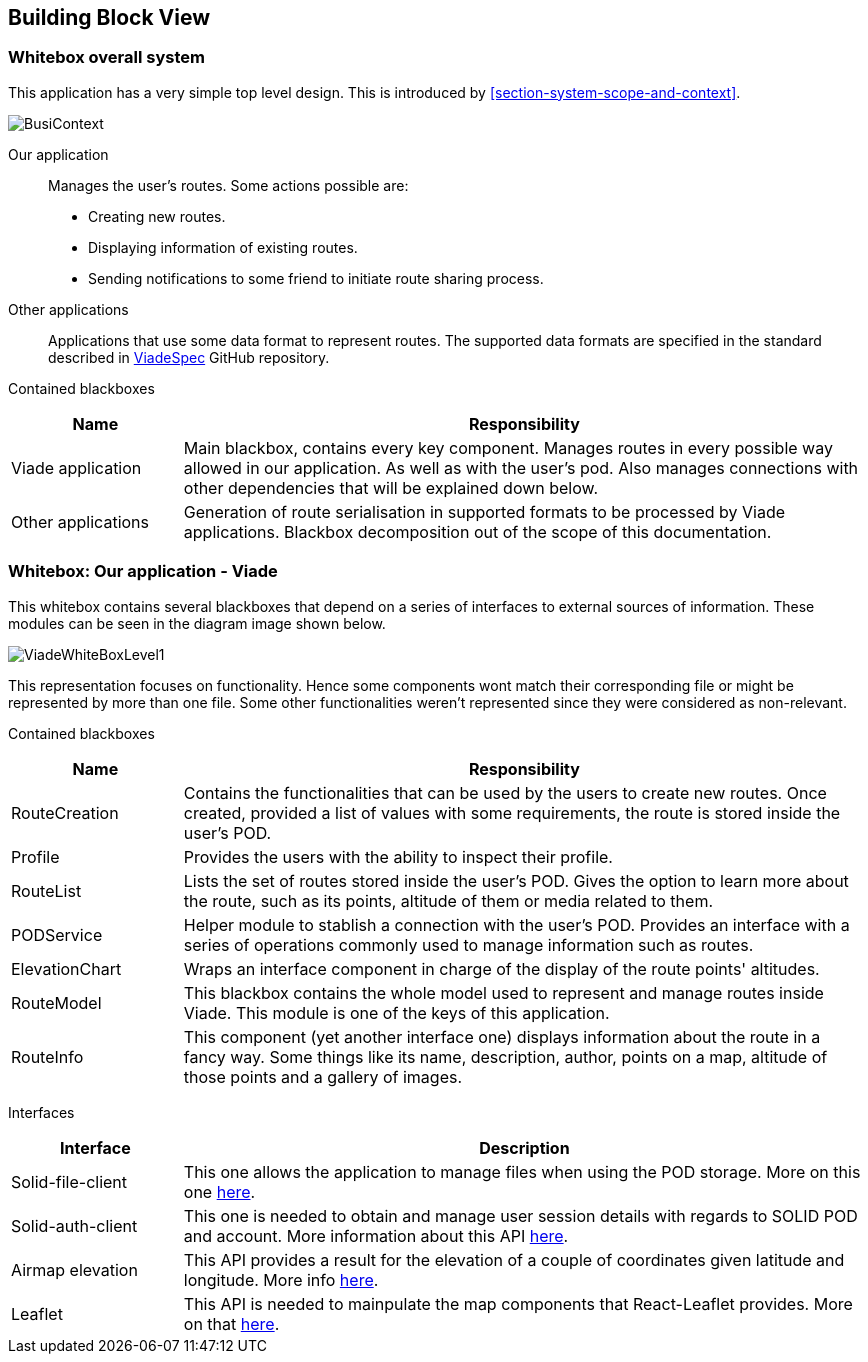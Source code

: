 [[section-building-block-view]]

== Building Block View

=== Whitebox overall system

This application has a very simple top level design. This is introduced by <<section-system-scope-and-context>>.

image::BusinessContext.png[BusiContext]

Our application:: 
Manages the user's routes. Some actions possible are:

*  Creating new routes.
*  Displaying information of existing routes.
*  Sending notifications to some friend to initiate route sharing process.

Other applications:: 
Applications that use some data format to represent routes. The supported data formats are specified in the standard described in link:https://github.com/Arquisoft/viadeSpec[ViadeSpec] GitHub repository.

Contained blackboxes::
[cols="1,4", options="header"]
|===
| *Name* | *Responsibility*

| Viade application
| Main blackbox, contains every key component. Manages routes in every possible way allowed in our application. As well as with the user's pod. Also manages connections with other dependencies that will be explained down below. 

| Other applications
| Generation of route serialisation in supported formats to be processed by Viade applications. Blackbox decomposition out of the scope of this documentation.

|===

=== Whitebox: Our application - Viade

This whitebox contains several blackboxes that depend on a series of interfaces to external sources of information. These modules can be seen in the diagram image shown below.

image::viadeWhiteBoxLevel1.png[ViadeWhiteBoxLevel1]

This representation focuses on functionality. Hence some components wont match their corresponding file or might be represented by more than one file. Some other functionalities weren't represented since they were considered as non-relevant.

Contained blackboxes::
[cols="1,4", options="header"]
|===
| *Name* | *Responsibility*

| RouteCreation
| Contains the functionalities that can be used by the users to create new routes. Once created, provided a list of values with some requirements, the route is stored inside the user's POD.

| Profile
| Provides the users with the ability to inspect their profile.

| RouteList
| Lists the set of routes stored inside the user's POD. Gives the option to learn more about the route, such as its points, altitude of them or media related to them.

| PODService
| Helper module to stablish a connection with the user's POD. Provides an interface with a series of operations commonly used to manage information such as routes.

| ElevationChart
| Wraps an interface component in charge of the display of the route points' altitudes.

| RouteModel
| This blackbox contains the whole model used to represent and manage routes inside Viade. This module is one of the keys of this application.

| RouteInfo
| This component (yet another interface one) displays information about the route in a fancy way. Some things like its name, description, author, points on a map, altitude of those points and a gallery of images.

|===

Interfaces::

[cols="1,4", options="header"]
|===
| *Interface* | *Description*

| Solid-file-client
| This one allows the application to manage files when using the POD storage. More on this one link:https://github.com/jeff-zucker/solid-file-client[here].

| Solid-auth-client
| This one is needed to obtain and manage user session details with regards to SOLID POD and account. More information about this API link:https://github.com/solid/solid-auth-client[here].

| Airmap elevation
| This API provides a result for the elevation of a couple of coordinates given latitude and longitude. More info link:https://developers.airmap.com/docs/elevation-api[here].

| Leaflet
| This API is needed to mainpulate the map components that React-Leaflet provides. More on that link:https://react-leaflet.js.org/[here].

|===